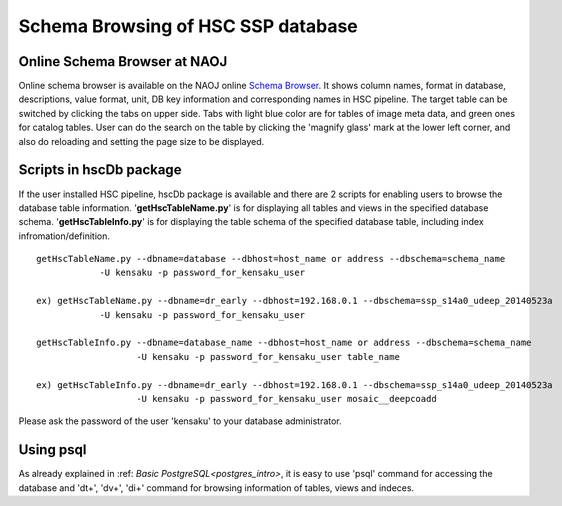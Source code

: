 .. _schema_browsing:

===================================
Schema Browsing of HSC SSP database
===================================

Online Schema Browser at NAOJ 
-----------------------------
Online schema browser is available on the NAOJ online 
`Schema Browser <https://hscdata.mtk.nao.ac.jp:4443/schema_browser/hsc/hsc_online_schema_tableonly.html>`_. 
It shows column names, format in database, descriptions, value format, unit, DB key information and 
corresponding names in HSC pipeline. The target table can be switched by clicking the tabs on upper side. 
Tabs with light blue color are for tables of image meta data, and green ones for catalog tables. 
User can do the search on the table by clicking the 'magnify glass' mark at the lower left corner, 
and also do reloading and setting the page size to be displayed. 

Scripts in hscDb package
------------------------
If the user installed HSC pipeline, hscDb package is available and there are 2 scripts for enabling 
users to browse the database table information. '**getHscTableName.py**' is for displaying all tables 
and views in the specified database schema. '**getHscTableInfo.py**' is for displaying the table schema 
of the specified database table, including index infromation/definition. ::

    getHscTableName.py --dbname=database --dbhost=host_name or address --dbschema=schema_name
                -U kensaku -p password_for_kensaku_user

    ex) getHscTableName.py --dbname=dr_early --dbhost=192.168.0.1 --dbschema=ssp_s14a0_udeep_20140523a 
                -U kensaku -p password_for_kensaku_user

    getHscTableInfo.py --dbname=database_name --dbhost=host_name or address --dbschema=schema_name 
                       -U kensaku -p password_for_kensaku_user table_name 

    ex) getHscTableInfo.py --dbname=dr_early --dbhost=192.168.0.1 --dbschema=ssp_s14a0_udeep_20140523a 
                       -U kensaku -p password_for_kensaku_user mosaic__deepcoadd 

Please ask the password of the user 'kensaku' to your database administrator. 

Using psql
----------
As already explained in :ref: `Basic PostgreSQL<postgres_intro>`, it is easy to use 'psql' command 
for accessing the database and '\dt+', '\dv+', '\di+' command for browsing information of tables, views 
and indeces. 


